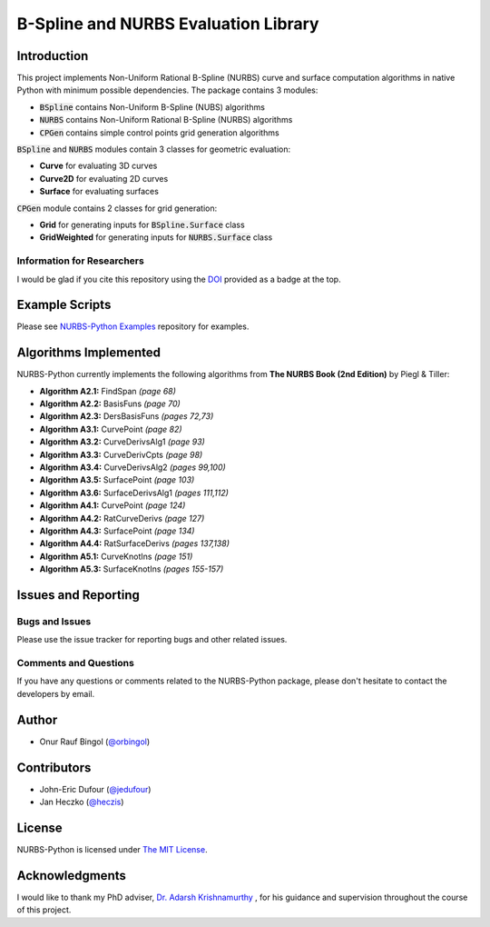 B-Spline and NURBS Evaluation Library
^^^^^^^^^^^^^^^^^^^^^^^^^^^^^^^^^^^^^

|DOI|_ |RTFD|_

Introduction
============

This project implements Non-Uniform Rational B-Spline (NURBS) curve and surface computation algorithms in native Python
with minimum possible dependencies. The package contains 3 modules:

* :code:`BSpline` contains Non-Uniform B-Spline (NUBS) algorithms
* :code:`NURBS` contains Non-Uniform Rational B-Spline (NURBS) algorithms
* :code:`CPGen` contains simple control points grid generation algorithms

:code:`BSpline` and :code:`NURBS` modules contain 3 classes for geometric evaluation:

* **Curve** for evaluating 3D curves
* **Curve2D** for evaluating 2D curves
* **Surface** for evaluating surfaces

:code:`CPGen` module contains 2 classes for grid generation:

* **Grid** for generating inputs for :code:`BSpline.Surface` class
* **GridWeighted** for generating inputs for :code:`NURBS.Surface` class

Information for Researchers
---------------------------

I would be glad if you cite this repository using the DOI_ provided as a badge at the top.

Example Scripts
===============

Please see `NURBS-Python Examples <https://github.com/orbingol/NURBS-Python_Examples>`_ repository for examples.

Algorithms Implemented
======================

NURBS-Python currently implements the following algorithms from **The NURBS Book (2nd Edition)** by Piegl & Tiller:

* **Algorithm A2.1:** FindSpan *(page 68)*
* **Algorithm A2.2:** BasisFuns *(page 70)*
* **Algorithm A2.3:** DersBasisFuns *(pages 72,73)*
* **Algorithm A3.1:** CurvePoint *(page 82)*
* **Algorithm A3.2:** CurveDerivsAlg1 *(page 93)*
* **Algorithm A3.3:** CurveDerivCpts *(page 98)*
* **Algorithm A3.4:** CurveDerivsAlg2 *(pages 99,100)*
* **Algorithm A3.5:** SurfacePoint *(page 103)*
* **Algorithm A3.6:** SurfaceDerivsAlg1 *(pages 111,112)*
* **Algorithm A4.1:** CurvePoint *(page 124)*
* **Algorithm A4.2:** RatCurveDerivs *(page 127)*
* **Algorithm A4.3:** SurfacePoint *(page 134)*
* **Algorithm A4.4:** RatSurfaceDerivs *(pages 137,138)*
* **Algorithm A5.1:** CurveKnotIns *(page 151)*
* **Algorithm A5.3:** SurfaceKnotIns *(pages 155-157)*

Issues and Reporting
====================

Bugs and Issues
---------------

Please use the issue tracker for reporting bugs and other related issues.

Comments and Questions
----------------------

If you have any questions or comments related to the NURBS-Python package, please don't hesitate to contact the
developers by email.

Author
======

* Onur Rauf Bingol (`@orbingol <https://github.com/orbingol>`_)

Contributors
============

* John-Eric Dufour (`@jedufour <https://github.com/jedufour>`_)
* Jan Heczko (`@heczis <https://github.com/heczis>`_)

License
=======

NURBS-Python is licensed under `The MIT License <LICENSE>`_.

Acknowledgments
===============

I would like to thank my PhD adviser, `Dr. Adarsh Krishnamurthy <https://www.me.iastate.edu/faculty/?user_page=adarsh>`_
, for his guidance and supervision throughout the course of this project.

.. |DOI| image:: https://zenodo.org/badge/DOI/10.5281/zenodo.815011.svg
.. _DOI: https://doi.org/10.5281/zenodo.815011

.. |RTFD| image:: https://readthedocs.org/projects/nurbs-python/badge/?version=latest
.. _RTFD: http://nurbs-python.readthedocs.io/en/latest/?badge=latest

